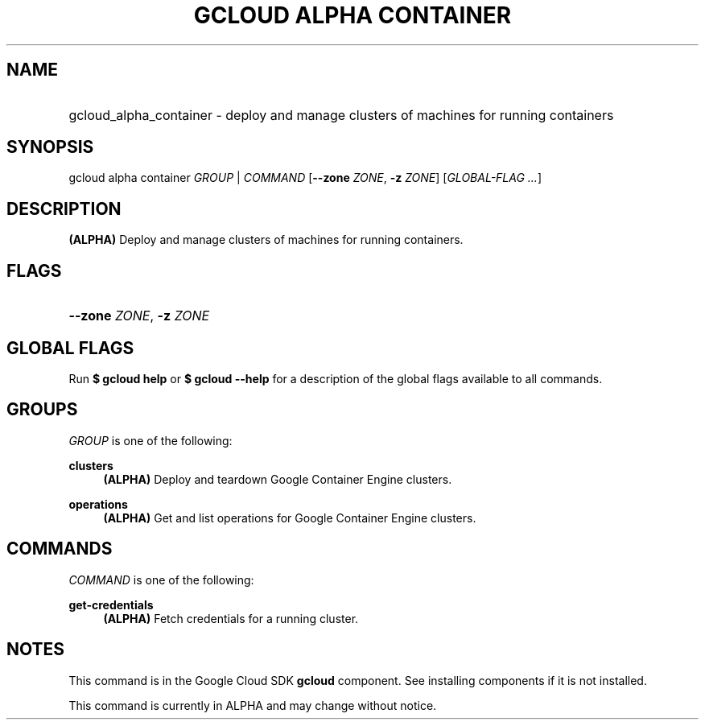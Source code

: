.TH "GCLOUD ALPHA CONTAINER" "1" "" "" ""
.ie \n(.g .ds Aq \(aq
.el       .ds Aq '
.nh
.ad l
.SH "NAME"
.HP
gcloud_alpha_container \- deploy and manage clusters of machines for running containers
.SH "SYNOPSIS"
.sp
gcloud alpha container \fIGROUP\fR | \fICOMMAND\fR [\fB\-\-zone\fR \fIZONE\fR, \fB\-z\fR \fIZONE\fR] [\fIGLOBAL\-FLAG \&...\fR]
.SH "DESCRIPTION"
.sp
\fB(ALPHA)\fR Deploy and manage clusters of machines for running containers\&.
.SH "FLAGS"
.HP
\fB\-\-zone\fR \fIZONE\fR, \fB\-z\fR \fIZONE\fR
.RE
.SH "GLOBAL FLAGS"
.sp
Run \fB$ \fR\fBgcloud\fR\fB help\fR or \fB$ \fR\fBgcloud\fR\fB \-\-help\fR for a description of the global flags available to all commands\&.
.SH "GROUPS"
.sp
\fIGROUP\fR is one of the following:
.PP
\fBclusters\fR
.RS 4
\fB(ALPHA)\fR
Deploy and teardown Google Container Engine clusters\&.
.RE
.PP
\fBoperations\fR
.RS 4
\fB(ALPHA)\fR
Get and list operations for Google Container Engine clusters\&.
.RE
.SH "COMMANDS"
.sp
\fICOMMAND\fR is one of the following:
.PP
\fBget\-credentials\fR
.RS 4
\fB(ALPHA)\fR
Fetch credentials for a running cluster\&.
.RE
.SH "NOTES"
.sp
This command is in the Google Cloud SDK \fBgcloud\fR component\&. See installing components if it is not installed\&.
.sp
This command is currently in ALPHA and may change without notice\&.
